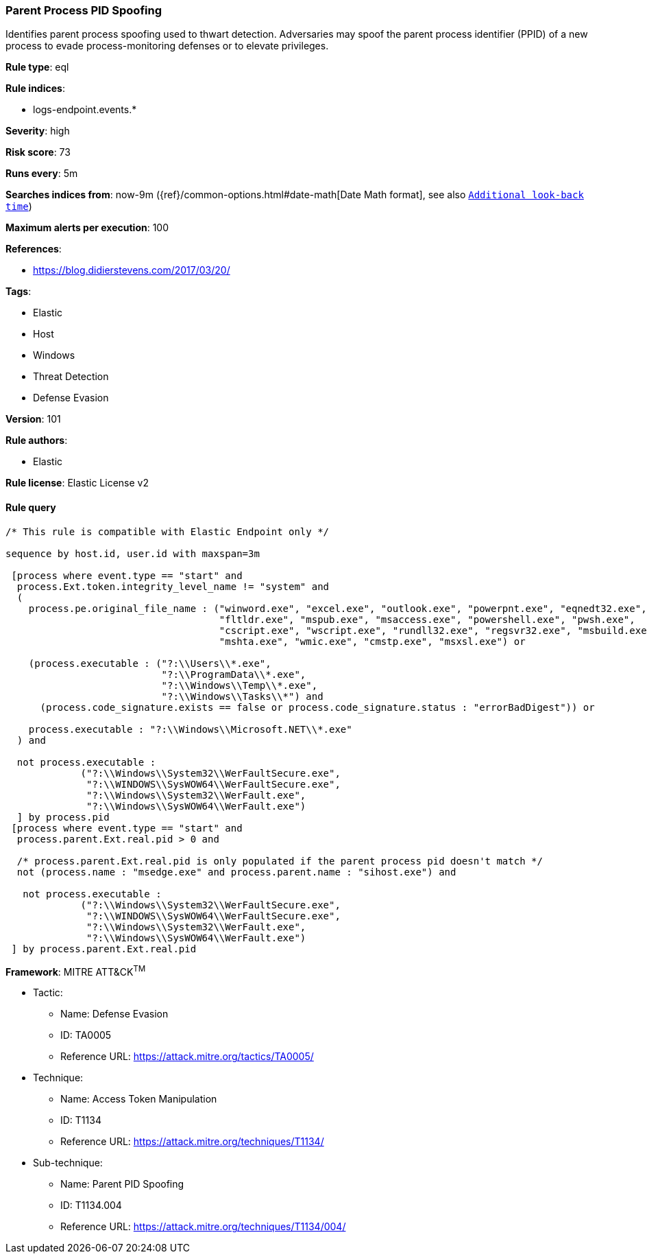 [[prebuilt-rule-8-4-2-parent-process-pid-spoofing]]
=== Parent Process PID Spoofing

Identifies parent process spoofing used to thwart detection. Adversaries may spoof the parent process identifier (PPID) of a new process to evade process-monitoring defenses or to elevate privileges.

*Rule type*: eql

*Rule indices*: 

* logs-endpoint.events.*

*Severity*: high

*Risk score*: 73

*Runs every*: 5m

*Searches indices from*: now-9m ({ref}/common-options.html#date-math[Date Math format], see also <<rule-schedule, `Additional look-back time`>>)

*Maximum alerts per execution*: 100

*References*: 

* https://blog.didierstevens.com/2017/03/20/

*Tags*: 

* Elastic
* Host
* Windows
* Threat Detection
* Defense Evasion

*Version*: 101

*Rule authors*: 

* Elastic

*Rule license*: Elastic License v2


==== Rule query


[source, js]
----------------------------------
/* This rule is compatible with Elastic Endpoint only */

sequence by host.id, user.id with maxspan=3m 

 [process where event.type == "start" and 
  process.Ext.token.integrity_level_name != "system" and 
  (
    process.pe.original_file_name : ("winword.exe", "excel.exe", "outlook.exe", "powerpnt.exe", "eqnedt32.exe",
                                     "fltldr.exe", "mspub.exe", "msaccess.exe", "powershell.exe", "pwsh.exe",
                                     "cscript.exe", "wscript.exe", "rundll32.exe", "regsvr32.exe", "msbuild.exe",
                                     "mshta.exe", "wmic.exe", "cmstp.exe", "msxsl.exe") or 
                                     
    (process.executable : ("?:\\Users\\*.exe",
                           "?:\\ProgramData\\*.exe",
                           "?:\\Windows\\Temp\\*.exe",
                           "?:\\Windows\\Tasks\\*") and 
      (process.code_signature.exists == false or process.code_signature.status : "errorBadDigest")) or 
                          
    process.executable : "?:\\Windows\\Microsoft.NET\\*.exe"                      
  ) and 
  
  not process.executable : 
             ("?:\\Windows\\System32\\WerFaultSecure.exe", 
              "?:\\WINDOWS\\SysWOW64\\WerFaultSecure.exe",
              "?:\\Windows\\System32\\WerFault.exe",
              "?:\\Windows\\SysWOW64\\WerFault.exe")
  ] by process.pid
 [process where event.type == "start" and 
  process.parent.Ext.real.pid > 0 and 
 
  /* process.parent.Ext.real.pid is only populated if the parent process pid doesn't match */
  not (process.name : "msedge.exe" and process.parent.name : "sihost.exe") and 
  
   not process.executable : 
             ("?:\\Windows\\System32\\WerFaultSecure.exe", 
              "?:\\WINDOWS\\SysWOW64\\WerFaultSecure.exe",
              "?:\\Windows\\System32\\WerFault.exe",
              "?:\\Windows\\SysWOW64\\WerFault.exe")
 ] by process.parent.Ext.real.pid

----------------------------------

*Framework*: MITRE ATT&CK^TM^

* Tactic:
** Name: Defense Evasion
** ID: TA0005
** Reference URL: https://attack.mitre.org/tactics/TA0005/
* Technique:
** Name: Access Token Manipulation
** ID: T1134
** Reference URL: https://attack.mitre.org/techniques/T1134/
* Sub-technique:
** Name: Parent PID Spoofing
** ID: T1134.004
** Reference URL: https://attack.mitre.org/techniques/T1134/004/
